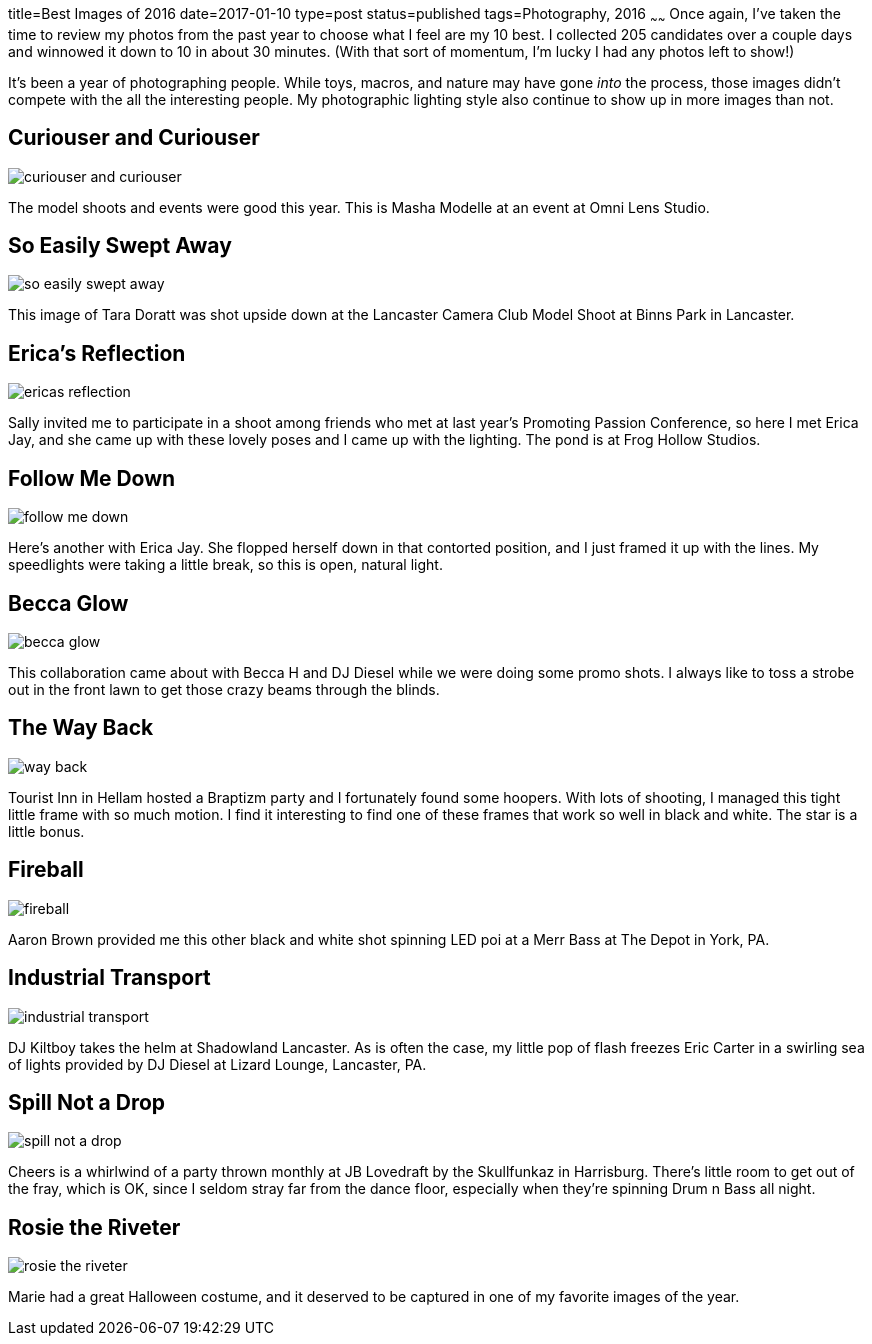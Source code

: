 title=Best Images of 2016
date=2017-01-10
type=post
status=published
tags=Photography, 2016
~~~~~~
Once again,
I've taken the time
to review
my photos from the past year
to choose what I feel
are my 10 best.
I collected 205 candidates
over a couple days
and winnowed it down
to 10 in about 30 minutes.
(With that sort of momentum,
I'm lucky I had any photos left to show!)

It's been a year
of photographing people.
While toys, macros, and nature
may have gone _into_ the process,
those images didn't compete
with the all the interesting people.
My photographic lighting style
also continue to show up
in more images than not.

== Curiouser and Curiouser
image::{site_host}images/2016/curiouser_and_curiouser.jpg[]
The model shoots and events were good this year.
This is Masha Modelle at an event
at Omni Lens Studio.

== So Easily Swept Away
image::{site_host}images/2016/so_easily_swept_away.jpg[]
This image of Tara Doratt was shot upside down
at the Lancaster Camera Club Model Shoot
at Binns Park in Lancaster.


== Erica's Reflection
image::{site_host}images/2016/ericas_reflection.jpg[role="narrower"]
Sally invited me to participate
in a shoot among friends
who met at last year's Promoting Passion Conference,
so here I met Erica Jay,
and she came up with these lovely poses
and I came up with the lighting.
The pond is at Frog Hollow Studios.

== Follow Me Down
image::{site_host}images/2016/follow_me_down.jpg[]
Here's another with Erica Jay.
She flopped herself down in that
contorted position,
and I just framed it up with the lines.
My speedlights were taking a little break,
so this is open, natural light.

== Becca Glow
image::{site_host}images/2016/becca_glow.jpg[]
This collaboration came about with Becca H
and DJ Diesel while we were
doing some promo shots.
I always like to toss a strobe
out in the front lawn
to get those crazy beams
through the blinds.

== The Way Back
image::{site_host}images/2016/way_back.jpg[role="narrower"]
Tourist Inn in Hellam
hosted a Braptizm party
and I fortunately found some hoopers.
With lots of shooting,
I managed this tight little frame
with so much motion.
I find it interesting
to find one of these frames
that work so well in black and white.
The star is a little bonus.

== Fireball
image::{site_host}images/2016/fireball.jpg[role="narrower"]
Aaron Brown provided me
this other black and white shot
spinning LED poi
at a Merr Bass at The Depot
in York, PA.


== Industrial Transport
image::{site_host}images/2016/industrial_transport.jpg[]
DJ Kiltboy takes the helm
at Shadowland Lancaster.
As is often the case,
my little pop of flash freezes
Eric Carter in a swirling sea
of lights provided by DJ Diesel
at Lizard Lounge, Lancaster, PA.

== Spill Not a Drop
image::{site_host}images/2016/spill_not_a_drop.jpg[role="narrower"]
Cheers is a whirlwind
of a party thrown monthly
at JB Lovedraft
by the Skullfunkaz
in Harrisburg.
There's little room
to get out of the fray,
which is OK,
since I seldom stray far
from the dance floor,
especially when
they're spinning Drum n Bass all night.

== Rosie the Riveter
image::{site_host}images/2016/rosie_the_riveter.jpg[role="narrower"]
Marie had a great Halloween costume,
and it deserved to be captured
in one of my favorite images
of the year.

